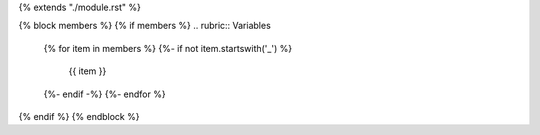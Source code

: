 {% extends "./module.rst" %}

{% block members %}
{% if members %}
.. rubric:: Variables

    .. autosummary::
        :toctree: {{name}}/
    {% for item in members %}
    {%- if not item.startswith('_') %}
        {{ item }}
    {%- endif -%}
    {%- endfor %}

{% endif %}
{% endblock %}